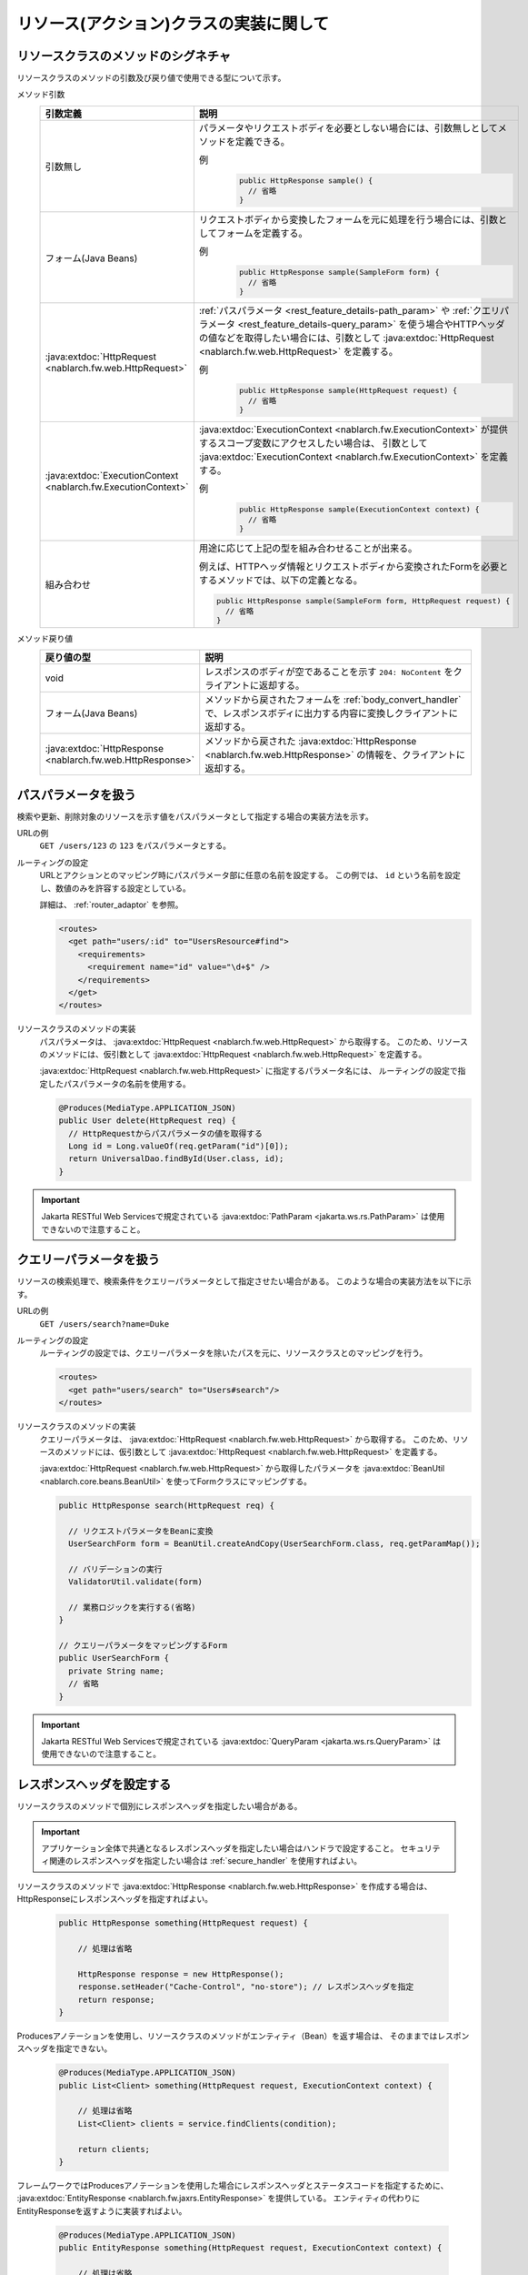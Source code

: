 リソース(アクション)クラスの実装に関して
==================================================


.. _rest_feature_details-method_signature:

リソースクラスのメソッドのシグネチャ
--------------------------------------------------
リソースクラスのメソッドの引数及び戻り値で使用できる型について示す。

メソッド引数
  .. list-table::
    :header-rows: 1
    :class: white-space-normal
    :widths: 30 70

    * - 引数定義
      - 説明

    * - 引数無し
      - パラメータやリクエストボディを必要としない場合には、引数無しとしてメソッドを定義できる。

        例
          .. code-block:: java

            public HttpResponse sample() {
              // 省略
            }

    * - フォーム(Java Beans)
      - リクエストボディから変換したフォームを元に処理を行う場合には、引数としてフォームを定義する。
      
        例
          .. code-block:: java

            public HttpResponse sample(SampleForm form) {
              // 省略
            }

    * - :java:extdoc:`HttpRequest <nablarch.fw.web.HttpRequest>`
      - :ref:`パスパラメータ <rest_feature_details-path_param>` や :ref:`クエリパラメータ <rest_feature_details-query_param>`
        を使う場合やHTTPヘッダの値などを取得したい場合には、引数として :java:extdoc:`HttpRequest <nablarch.fw.web.HttpRequest>` を定義する。

        例
          .. code-block:: java

            public HttpResponse sample(HttpRequest request) {
              // 省略
            }

    * - :java:extdoc:`ExecutionContext <nablarch.fw.ExecutionContext>`
      - :java:extdoc:`ExecutionContext <nablarch.fw.ExecutionContext>` が提供するスコープ変数にアクセスしたい場合は、
        引数として :java:extdoc:`ExecutionContext <nablarch.fw.ExecutionContext>` を定義する。
        
        例
          .. code-block:: java

            public HttpResponse sample(ExecutionContext context) {
              // 省略
            }

    * - 組み合わせ
      - 用途に応じて上記の型を組み合わせることが出来る。
        
        例えば、HTTPヘッダ情報とリクエストボディから変換されたFormを必要とするメソッドでは、以下の定義となる。

        .. code-block:: java

          public HttpResponse sample(SampleForm form, HttpRequest request) {
            // 省略
          }

メソッド戻り値
  .. list-table::
    :header-rows: 1
    :class: white-space-normal
    :widths: 30 70

    * - 戻り値の型
      - 説明

    * - void
      - レスポンスのボディが空であることを示す ``204: NoContent`` をクライアントに返却する。

    * - フォーム(Java Beans)
      - メソッドから戻されたフォームを :ref:`body_convert_handler` で、レスポンスボディに出力する内容に変換しクライアントに返却する。

    * - :java:extdoc:`HttpResponse <nablarch.fw.web.HttpResponse>`
      - メソッドから戻された :java:extdoc:`HttpResponse <nablarch.fw.web.HttpResponse>` の情報を、クライアントに返却する。



.. _rest_feature_details-path_param:

パスパラメータを扱う
--------------------------------------------------
検索や更新、削除対象のリソースを示す値をパスパラメータとして指定する場合の実装方法を示す。

URLの例
  ``GET /users/123`` の ``123`` をパスパラメータとする。

ルーティングの設定
  URLとアクションとのマッピング時にパスパラメータ部に任意の名前を設定する。
  この例では、 ``id`` という名前を設定し、数値のみを許容する設定としている。
  
  詳細は、 :ref:`router_adaptor` を参照。

  .. code-block:: xml

    <routes>
      <get path="users/:id" to="UsersResource#find">
        <requirements>
          <requirement name="id" value="\d+$" />
        </requirements>
      </get>
    </routes>

リソースクラスのメソッドの実装
  パスパラメータは、 :java:extdoc:`HttpRequest <nablarch.fw.web.HttpRequest>` から取得する。
  このため、リソースのメソッドには、仮引数として :java:extdoc:`HttpRequest <nablarch.fw.web.HttpRequest>` を定義する。

  :java:extdoc:`HttpRequest <nablarch.fw.web.HttpRequest>` に指定するパラメータ名には、
  ルーティングの設定で指定したパスパラメータの名前を使用する。

  .. code-block:: java

    @Produces(MediaType.APPLICATION_JSON)
    public User delete(HttpRequest req) {
      // HttpRequestからパスパラメータの値を取得する
      Long id = Long.valueOf(req.getParam("id")[0]);
      return UniversalDao.findById(User.class, id);
    }

.. important::
  Jakarta RESTful Web Servicesで規定されている :java:extdoc:`PathParam <jakarta.ws.rs.PathParam>` は使用できないので注意すること。

.. _rest_feature_details-query_param:

クエリーパラメータを扱う
--------------------------------------------------
リソースの検索処理で、検索条件をクエリーパラメータとして指定させたい場合がある。
このような場合の実装方法を以下に示す。

URLの例
  ``GET /users/search?name=Duke``

ルーティングの設定
  ルーティングの設定では、クエリーパラメータを除いたパスを元に、リソースクラスとのマッピングを行う。

  .. code-block:: xml

    <routes>
      <get path="users/search" to="Users#search"/>
    </routes>

リソースクラスのメソッドの実装
  クエリーパラメータは、 :java:extdoc:`HttpRequest <nablarch.fw.web.HttpRequest>` から取得する。
  このため、リソースのメソッドには、仮引数として :java:extdoc:`HttpRequest <nablarch.fw.web.HttpRequest>` を定義する。

  :java:extdoc:`HttpRequest <nablarch.fw.web.HttpRequest>` から取得したパラメータを :java:extdoc:`BeanUtil <nablarch.core.beans.BeanUtil>` を使ってFormクラスにマッピングする。

  .. code-block:: java

    public HttpResponse search(HttpRequest req) {

      // リクエストパラメータをBeanに変換
      UserSearchForm form = BeanUtil.createAndCopy(UserSearchForm.class, req.getParamMap());

      // バリデーションの実行
      ValidatorUtil.validate(form)

      // 業務ロジックを実行する(省略)
    }

    // クエリーパラメータをマッピングするForm
    public UserSearchForm {
      private String name;
      // 省略
    }

.. important::
  Jakarta RESTful Web Servicesで規定されている :java:extdoc:`QueryParam <jakarta.ws.rs.QueryParam>` は使用できないので注意すること。

.. _rest_feature_details-response_header:

レスポンスヘッダを設定する
--------------------------------------------------
リソースクラスのメソッドで個別にレスポンスヘッダを指定したい場合がある。

.. important::
  アプリケーション全体で共通となるレスポンスヘッダを指定したい場合はハンドラで設定すること。
  セキュリティ関連のレスポンスヘッダを指定したい場合は :ref:`secure_handler` を使用すればよい。

リソースクラスのメソッドで :java:extdoc:`HttpResponse <nablarch.fw.web.HttpResponse>` を作成する場合は、
HttpResponseにレスポンスヘッダを指定すればよい。

  .. code-block:: java

    public HttpResponse something(HttpRequest request) {

        // 処理は省略

        HttpResponse response = new HttpResponse();
        response.setHeader("Cache-Control", "no-store"); // レスポンスヘッダを指定
        return response;
    }

Producesアノテーションを使用し、リソースクラスのメソッドがエンティティ（Bean）を返す場合は、
そのままではレスポンスヘッダを指定できない。

  .. code-block:: java

    @Produces(MediaType.APPLICATION_JSON)
    public List<Client> something(HttpRequest request, ExecutionContext context) {

        // 処理は省略
        List<Client> clients = service.findClients(condition);

        return clients;
    }

フレームワークではProducesアノテーションを使用した場合にレスポンスヘッダとステータスコードを指定するために、
:java:extdoc:`EntityResponse <nablarch.fw.jaxrs.EntityResponse>` を提供している。
エンティティの代わりにEntityResponseを返すように実装すればよい。

  .. code-block:: java

    @Produces(MediaType.APPLICATION_JSON)
    public EntityResponse something(HttpRequest request, ExecutionContext context) {

        // 処理は省略
        List<Client> clients = service.findClients(condition);

        EntityResponse response = new EntityResponse();
        response.setEntity(clients); // エンティティを指定
        response.setStatusCode(HttpResponse.Status.OK.getStatusCode()); // ステータスコードを指定
        response.setHeader("Cache-Control", "no-store"); // レスポンスヘッダを指定
        return response;
    }
